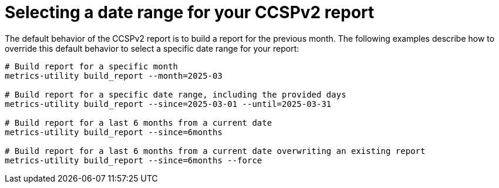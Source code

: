 :_mod-docs-content-type: REFERENCE

[id="ref-select-a-date-range-ccspv2"]

= Selecting a date range for your CCSPv2 report

The default behavior of the CCSPv2 report is to build a report for the previous month. The following examples describe how to override this default behavior to select a specific date range for your report:  

----
# Build report for a specific month
metrics-utility build_report --month=2025-03 

# Build report for a specific date range, including the provided days
metrics-utility build_report --since=2025-03-01 --until=2025-03-31

# Build report for a last 6 months from a current date
metrics-utility build_report --since=6months

# Build report for a last 6 months from a current date overwriting an existing report
metrics-utility build_report --since=6months --force
----